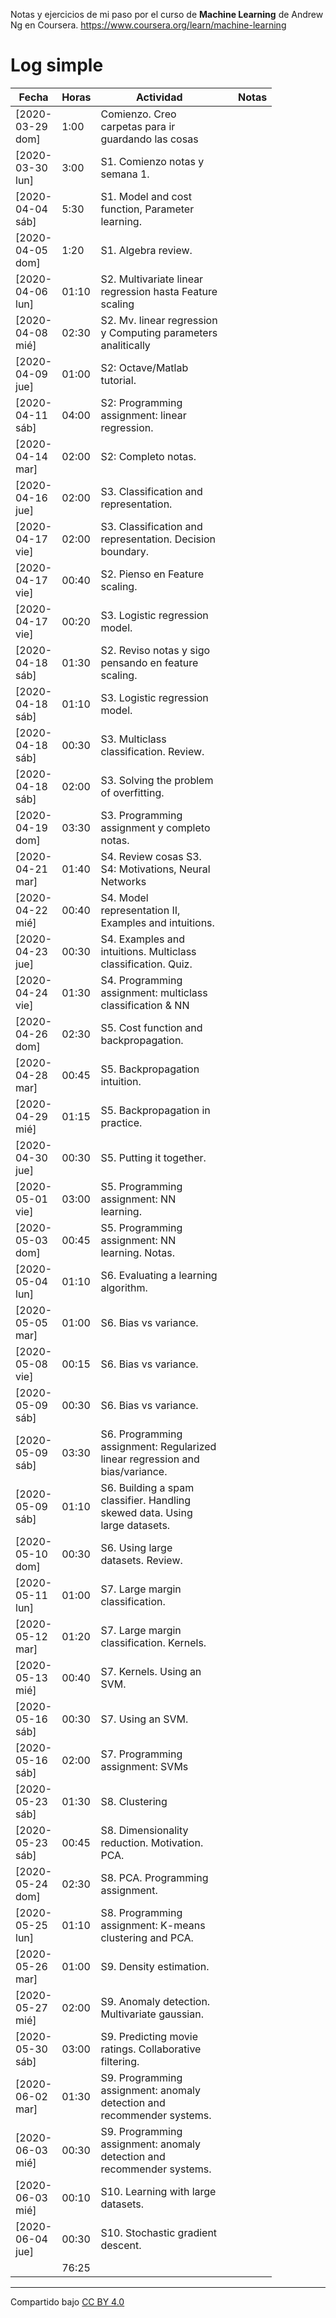 #+STARTUP: align shrink indent

Notas y ejercicios de mi paso por el curso de *Machine Learning* de Andrew Ng en Coursera. https://www.coursera.org/learn/machine-learning

* Log simple


| Fecha            | Horas | Actividad                                                                    |   | Notas |
|                  |       | <20>                                                                         |   |       |
|------------------+-------+------------------------------------------------------------------------------+---+-------|
| [2020-03-29 dom] |  1:00 | Comienzo. Creo carpetas para ir guardando las cosas                          |   |       |
| [2020-03-30 lun] |  3:00 | S1. Comienzo notas y semana 1.                                               |   |       |
| [2020-04-04 sáb] |  5:30 | S1. Model and cost function, Parameter learning.                             |   |       |
| [2020-04-05 dom] |  1:20 | S1. Algebra review.                                                          |   |       |
| [2020-04-06 lun] | 01:10 | S2. Multivariate linear regression hasta Feature scaling                     |   |       |
| [2020-04-08 mié] | 02:30 | S2. Mv. linear regression y Computing parameters analitically                |   |       |
| [2020-04-09 jue] | 01:00 | S2: Octave/Matlab tutorial.                                                  |   |       |
| [2020-04-11 sáb] | 04:00 | S2: Programming assignment: linear regression.                               |   |       |
| [2020-04-14 mar] | 02:00 | S2: Completo notas.                                                          |   |       |
| [2020-04-16 jue] | 02:00 | S3. Classification and representation.                                       |   |       |
| [2020-04-17 vie] | 02:00 | S3. Classification and representation. Decision boundary.                    |   |       |
| [2020-04-17 vie] | 00:40 | S2. Pienso en Feature scaling.                                               |   |       |
| [2020-04-17 vie] | 00:20 | S3. Logistic regression model.                                               |   |       |
| [2020-04-18 sáb] | 01:30 | S2. Reviso notas y sigo pensando en feature scaling.                         |   |       |
| [2020-04-18 sáb] | 01:10 | S3. Logistic regression model.                                               |   |       |
| [2020-04-18 sáb] | 00:30 | S3. Multiclass classification. Review.                                       |   |       |
| [2020-04-18 sáb] | 02:00 | S3. Solving the problem of overfitting.                                      |   |       |
| [2020-04-19 dom] | 03:30 | S3. Programming assignment y completo notas.                                 |   |       |
| [2020-04-21 mar] | 01:40 | S4. Review cosas S3. S4: Motivations, Neural Networks                        |   |       |
| [2020-04-22 mié] | 00:40 | S4. Model representation II, Examples and intuitions.                        |   |       |
| [2020-04-23 jue] | 00:30 | S4. Examples and intuitions. Multiclass classification. Quiz.                |   |       |
| [2020-04-24 vie] | 01:30 | S4. Programming assignment: multiclass classification & NN                   |   |       |
| [2020-04-26 dom] | 02:30 | S5. Cost function and backpropagation.                                       |   |       |
| [2020-04-28 mar] | 00:45 | S5. Backpropagation intuition.                                               |   |       |
| [2020-04-29 mié] | 01:15 | S5. Backpropagation in practice.                                             |   |       |
| [2020-04-30 jue] | 00:30 | S5. Putting it together.                                                     |   |       |
| [2020-05-01 vie] | 03:00 | S5. Programming assignment: NN learning.                                     |   |       |
| [2020-05-03 dom] | 00:45 | S5. Programming assignment: NN learning. Notas.                              |   |       |
| [2020-05-04 lun] | 01:10 | S6. Evaluating a learning algorithm.                                         |   |       |
| [2020-05-05 mar] | 01:00 | S6. Bias vs variance.                                                        |   |       |
| [2020-05-08 vie] | 00:15 | S6. Bias vs variance.                                                        |   |       |
| [2020-05-09 sáb] | 00:30 | S6. Bias vs variance.                                                        |   |       |
| [2020-05-09 sáb] | 03:30 | S6. Programming assignment: Regularized linear regression and bias/variance. |   |       |
| [2020-05-09 sáb] | 01:10 | S6. Building a spam classifier. Handling skewed data. Using large datasets.  |   |       |
| [2020-05-10 dom] | 00:30 | S6. Using large datasets. Review.                                            |   |       |
| [2020-05-11 lun] | 01:00 | S7. Large margin classification.                                             |   |       |
| [2020-05-12 mar] | 01:20 | S7. Large margin classification. Kernels.                                    |   |       |
| [2020-05-13 mié] | 00:40 | S7. Kernels. Using an SVM.                                                   |   |       |
| [2020-05-16 sáb] | 00:30 | S7. Using an SVM.                                                            |   |       |
| [2020-05-16 sáb] | 02:00 | S7. Programming assignment: SVMs                                             |   |       |
| [2020-05-23 sáb] | 01:30 | S8. Clustering                                                               |   |       |
| [2020-05-23 sáb] | 00:45 | S8. Dimensionality reduction. Motivation. PCA.                               |   |       |
| [2020-05-24 dom] | 02:30 | S8. PCA. Programming assignment.                                             |   |       |
| [2020-05-25 lun] | 01:10 | S8. Programming assignment: K-means clustering and PCA.                      |   |       |
| [2020-05-26 mar] | 01:00 | S9. Density estimation.                                                      |   |       |
| [2020-05-27 mié] | 02:00 | S9. Anomaly detection. Multivariate gaussian.                                |   |       |
| [2020-05-30 sáb] | 03:00 | S9. Predicting movie ratings. Collaborative filtering.                       |   |       |
| [2020-06-02 mar] | 01:30 | S9. Programming assignment: anomaly detection and recommender systems.       |   |       |
| [2020-06-03 mié] | 00:30 | S9. Programming assignment: anomaly detection and recommender systems.       |   |       |
| [2020-06-03 mié] | 00:10 | S10. Learning with large datasets.                                           |   |       |
| [2020-06-04 jue] | 00:30 | S10. Stochastic gradient descent.                                            |   |       |
|------------------+-------+------------------------------------------------------------------------------+---+-------|
|                  | 76:25 |                                                                              |   |       |
#+TBLFM: $2=vsum(@2..@-1);U



---------------

Compartido bajo [[https://creativecommons.org/licenses/by/4.0/legalcode][CC BY 4.0]]

